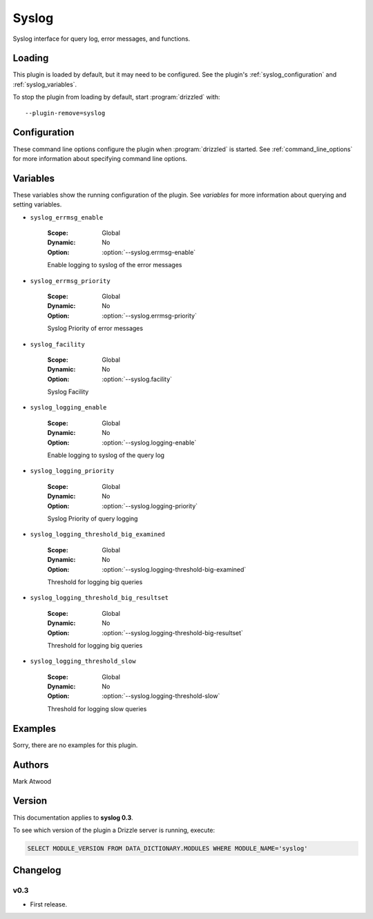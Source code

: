 Syslog
======

Syslog interface for query log, error messages, and functions.

.. _syslog_loading:

Loading
-------

This plugin is loaded by default, but it may need to be configured.  See
the plugin's :ref:`syslog_configuration` and
:ref:`syslog_variables`.

To stop the plugin from loading by default, start :program:`drizzled`
with::

   --plugin-remove=syslog

.. seealso:: :ref:`drizzled_plugin_options` for more information about adding and removing plugins.

.. _syslog_configuration:

Configuration
-------------

These command line options configure the plugin when :program:`drizzled`
is started.  See :ref:`command_line_options` for more information about specifying
command line options.

.. program:: drizzled

.. option:: --syslog.errmsg-enable 

   :Default: false
   :Variable: :ref:`syslog_errmsg_enable <syslog_errmsg_enable>`

   Enable logging to syslog of the error messages

.. option:: --syslog.errmsg-priority ARG

   :Default: warning
   :Variable: :ref:`syslog_errmsg_priority <syslog_errmsg_priority>`

   Syslog Priority of error messages

.. option:: --syslog.facility ARG

   :Default: local0
   :Variable: :ref:`syslog_facility <syslog_facility>`

   Syslog Facility

.. option:: --syslog.ident ARG

   :Default: drizzled
   :Variable:

   Syslog Ident

.. option:: --syslog.logging-enable 

   :Default: false
   :Variable: :ref:`syslog_logging_enable <syslog_logging_enable>`

   Enable logging to syslog of the query log

.. option:: --syslog.logging-priority ARG

   :Default: warning
   :Variable: :ref:`syslog_logging_priority <syslog_logging_priority>`

   Syslog Priority of query logging

.. option:: --syslog.logging-threshold-big-examined 

   :Default: 0
   :Variable: :ref:`syslog_logging_threshold_big_examined <syslog_logging_threshold_big_examined>`

   Threshold for logging big queries

.. option:: --syslog.logging-threshold-big-resultset 

   :Default: 0
   :Variable: :ref:`syslog_logging_threshold_big_resultset <syslog_logging_threshold_big_resultset>`

   Threshold for logging big queries

.. option:: --syslog.logging-threshold-slow 

   :Default: 0
   :Variable: :ref:`syslog_logging_threshold_slow <syslog_logging_threshold_slow>`

   Threshold for logging slow queries

.. _syslog_variables:

Variables
---------

These variables show the running configuration of the plugin.
See `variables` for more information about querying and setting variables.

.. _syslog_errmsg_enable:

* ``syslog_errmsg_enable``

   :Scope: Global
   :Dynamic: No
   :Option: :option:`--syslog.errmsg-enable`

   Enable logging to syslog of the error messages

.. _syslog_errmsg_priority:

* ``syslog_errmsg_priority``

   :Scope: Global
   :Dynamic: No
   :Option: :option:`--syslog.errmsg-priority`

   Syslog Priority of error messages

.. _syslog_facility:

* ``syslog_facility``

   :Scope: Global
   :Dynamic: No
   :Option: :option:`--syslog.facility`

   Syslog Facility

.. _syslog_logging_enable:

* ``syslog_logging_enable``

   :Scope: Global
   :Dynamic: No
   :Option: :option:`--syslog.logging-enable`

   Enable logging to syslog of the query log

.. _syslog_logging_priority:

* ``syslog_logging_priority``

   :Scope: Global
   :Dynamic: No
   :Option: :option:`--syslog.logging-priority`

   Syslog Priority of query logging

.. _syslog_logging_threshold_big_examined:

* ``syslog_logging_threshold_big_examined``

   :Scope: Global
   :Dynamic: No
   :Option: :option:`--syslog.logging-threshold-big-examined`

   Threshold for logging big queries

.. _syslog_logging_threshold_big_resultset:

* ``syslog_logging_threshold_big_resultset``

   :Scope: Global
   :Dynamic: No
   :Option: :option:`--syslog.logging-threshold-big-resultset`

   Threshold for logging big queries

.. _syslog_logging_threshold_slow:

* ``syslog_logging_threshold_slow``

   :Scope: Global
   :Dynamic: No
   :Option: :option:`--syslog.logging-threshold-slow`

   Threshold for logging slow queries

.. _syslog_examples:

Examples
--------

Sorry, there are no examples for this plugin.

.. _syslog_authors:

Authors
-------

Mark Atwood

.. _syslog_version:

Version
-------

This documentation applies to **syslog 0.3**.

To see which version of the plugin a Drizzle server is running, execute:

.. code-block:: mysql

   SELECT MODULE_VERSION FROM DATA_DICTIONARY.MODULES WHERE MODULE_NAME='syslog'

Changelog
---------

v0.3
^^^^
* First release.

